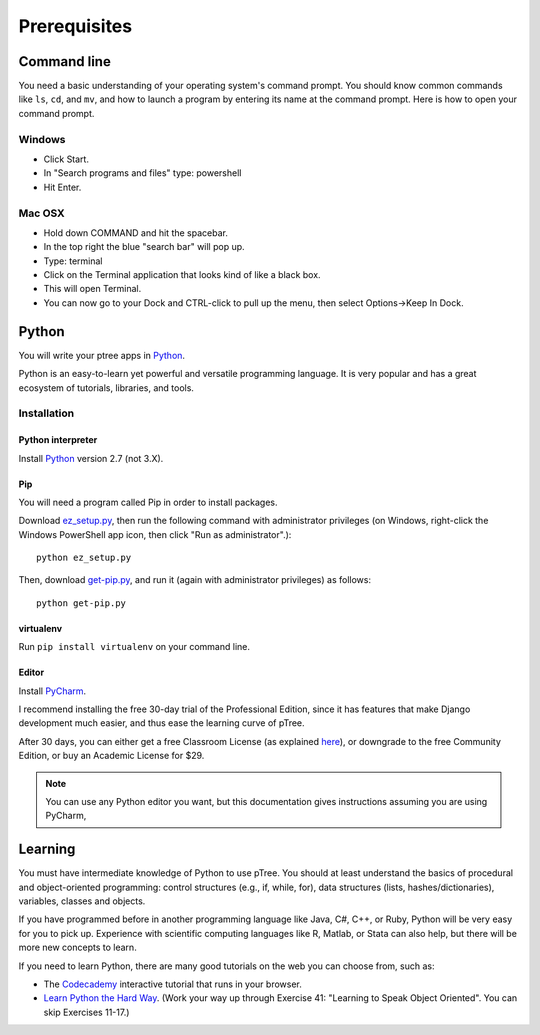 Prerequisites
*************

Command line
============

You need a basic understanding of your operating system's command prompt.
You should know common commands like ``ls``, ``cd``, and ``mv``,
and how to launch a program by entering its name at the command prompt.
Here is how to open your command prompt.

Windows
-------

- Click Start.
- In "Search programs and files" type: powershell
- Hit Enter.

Mac OSX
-------

- Hold down COMMAND and hit the spacebar.
- In the top right the blue "search bar" will pop up.
- Type: terminal
- Click on the Terminal application that looks kind of like a black box.
- This will open Terminal.
- You can now go to your Dock and CTRL-click to pull up the menu, then select Options->Keep In Dock.

Python
======

You will write your ptree apps in `Python <http://www.python.org/>`__.

Python is an easy-to-learn yet powerful and versatile programming language.
It is very popular and has a great ecosystem of tutorials, libraries, and tools.

Installation
------------

Python interpreter
~~~~~~~~~~~~~~~~~~

Install `Python <http://www.python.org/>`__ version 2.7 (not 3.X).

Pip
~~~

You will need a program called Pip in order to install packages.

Download `ez_setup.py <https://bitbucket.org/pypa/setuptools/raw/bootstrap/ez_setup.py>`__,
then run the following command with administrator privileges
(on Windows, right-click the Windows PowerShell app icon, then click "Run as administrator".)::

	python ez_setup.py

Then, download `get-pip.py <https://raw.github.com/pypa/pip/master/contrib/get-pip.py>`__,
and run it (again with administrator privileges) as follows::

	python get-pip.py
	

virtualenv
~~~~~~~~~~

Run ``pip install virtualenv`` on your command line.

Editor
~~~~~~

Install `PyCharm <http://www.jetbrains.com/pycharm/>`__.

I recommend installing the free 30-day trial of the Professional Edition,
since it has features that make Django development much easier,
and thus ease the learning curve of pTree.

After 30 days, you can either get a free Classroom License
(as explained `here <http://www.jetbrains.com/pycharm/buy/index.jsp>`__),
or downgrade to the free Community Edition, 
or buy an Academic License for $29.

.. note::

	You can use any Python editor you want,
	but this documentation gives instructions assuming you are using PyCharm,
	
Learning
=========

You must have intermediate knowledge of Python to use pTree.
You should at least understand the basics of procedural and object-oriented programming: 
control structures (e.g., if, while, for), 
data structures (lists, hashes/dictionaries), 
variables, classes and objects.

If you have programmed before in another programming language like Java, C#, C++, or Ruby,
Python will be very easy for you to pick up.
Experience with scientific computing languages like R, Matlab, or Stata can also help,
but there will be more new concepts to learn.

If you need to learn Python, there are many good tutorials on the web you can choose from, such as:

- The `Codecademy <http://www.codecademy.com/tracks/python>`__ interactive tutorial that runs in your browser.
- `Learn Python the Hard Way <http://learnpythonthehardway.org/book/>`_. (Work your way up through Exercise 41: "Learning to Speak Object Oriented". You can skip Exercises 11-17.)

